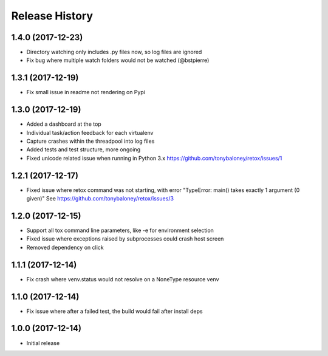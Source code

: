 Release History
===============

1.4.0 (2017-12-23)
------------------

* Directory watching only includes .py files now, so log files are ignored
* Fix bug where multiple watch folders would not be watched (@bstpierre)

1.3.1 (2017-12-19)
------------------

* Fix small issue in readme not rendering on Pypi

1.3.0 (2017-12-19)
------------------

* Added a dashboard at the top
* Individual task/action feedback for each virtualenv
* Capture crashes within the threadpool into log files
* Added tests and test structure, more ongoing
* Fixed unicode related issue when running in Python 3.x https://github.com/tonybaloney/retox/issues/1

1.2.1 (2017-12-17)
------------------

* Fixed issue where retox command was not starting, with error "TypeError: main() takes exactly 1 argument (0 given)"
  See https://github.com/tonybaloney/retox/issues/3

1.2.0 (2017-12-15)
------------------

* Support all tox command line parameters, like -e for environment selection
* Fixed issue where exceptions raised by subprocesses could crash host screen
* Removed dependency on click

1.1.1 (2017-12-14)
------------------

* Fix crash where venv.status would not resolve on a NoneType resource venv

1.1.0 (2017-12-14)
------------------

* Fix issue where after a failed test, the build would fail after install deps

1.0.0 (2017-12-14)
------------------

* Initial release